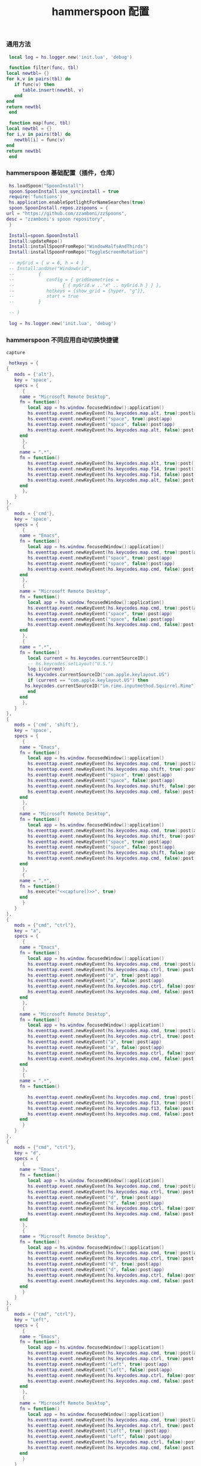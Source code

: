 #+TITLE: hammerspoon 配置
#+AUTHOR: 孙建康（rising.lambda）
#+EMAIL:  rising.lambda@gmail.com

#+DESCRIPTION: A hammerspoon Initialization script, loaded by the init.lua file.
#+PROPERTY:    header-args        :mkdirp yes
#+OPTIONS:     num:nil toc:nil todo:nil tasks:nil tags:nil
#+OPTIONS:     skip:nil author:nil email:nil creator:nil timestamp:nil
#+INFOJS_OPT:  view:nil toc:nil ltoc:t mouse:underline buttons:0 path:http://orgmode.org/org-info.js
*** 通用方法
    #+BEGIN_SRC lua :eval never :exports code :tangle (or (and (eq m/os 'macos) (m/resolve "${m/home.d}/.hammerspoon/functions.lua")) "no") :mkdirp yes
      local log = hs.logger.new('init.lua', 'debug')
      
      function filter(func, tbl)
	 local newtbl= {}
	 for k,v in pairs(tbl) do
	    if func(v) then
	       table.insert(newtbl, v)
	    end
	 end
	 return newtbl
      end
      
      function map(func, tbl)
	 local newtbl = {}
	 for i,v in pairs(tbl) do
	    newtbl[i] = func(v)
	 end
	 return newtbl
      end
    #+END_SRC
*** hammerspoon 基础配置（插件，仓库）
    #+BEGIN_SRC lua :eval never :exports code :tangle (or (and (eq m/os 'macos) (m/resolve "${m/home.d}/.hammerspoon/init.lua")) "no") :mkdirp yes :noweb yes :link comment
      hs.loadSpoon("SpoonInstall")
      spoon.SpoonInstall.use_syncinstall = true
      require('functions')
      hs.application.enableSpotlightForNameSearches(true)
      spoon.SpoonInstall.repos.zzspoons = {
	 url = "https://github.com/zzamboni/zzSpoons",
	 desc = "zzamboni's spoon repository",
      }
      
      Install=spoon.SpoonInstall
      Install:updateRepo()
      Install:installSpoonFromRepo("WindowHalfsAndThirds")
      Install:installSpoonFromRepo("ToggleScreenRotation")
      
      -- myGrid = { w = 6, h = 4 }
      -- Install:andUse("WindowGrid",
      -- 		 {
      -- 		    config = { gridGeometries =
      -- 				  { { myGrid.w .."x" .. myGrid.h } } },
      -- 		    hotkeys = {show_grid = {hyper, "g"}},
      -- 		    start = true
      -- 		 }
      
      -- )
      
      log = hs.logger.new('init.lua', 'debug')
    #+END_SRC
*** hammerspoon 不同应用自动切换快捷键
    #+NAME: capture
    #+BEGIN_SRC elisp :var capture=(m/resolve "${m/conf.d}/bin/capture")
      capture
    #+END_SRC
    #+BEGIN_SRC lua :eval never :exports code :tangle (or (and (eq m/os 'macos) (m/resolve "${m/home.d}/.hammerspoon/init.lua")) "no") :mkdirp yes :noweb yes :link comment 
      hotkeys = {
	 {
	    mods = {'alt'},
	    key = 'space',
	    specs = {
	       {
		  name = "Microsoft Remote Desktop",
		  fn = function()
		     local app = hs.window.focusedWindow():application()
		     hs.eventtap.event.newKeyEvent(hs.keycodes.map.alt, true):post(app)
		     hs.eventtap.event.newKeyEvent("space", true):post(app)
		     hs.eventtap.event.newKeyEvent("space", false):post(app)
		     hs.eventtap.event.newKeyEvent(hs.keycodes.map.alt, false):post(app)
		  end
	       },
	       {
		  name = ".*",
		  fn = function()
		     hs.eventtap.event.newKeyEvent(hs.keycodes.map.alt, true):post()
		     hs.eventtap.event.newKeyEvent(hs.keycodes.map.f14, true):post()
		     hs.eventtap.event.newKeyEvent(hs.keycodes.map.f14, false):post()
		     hs.eventtap.event.newKeyEvent(hs.keycodes.map.alt, false):post()	       
		  end
	       },
	    }
	 },
	 {
	    mods = {'cmd'},
	    key = 'space',
	    specs = {
	       {
		  name = "Emacs",
		  fn = function()
		     local app = hs.window.focusedWindow():application()
		     hs.eventtap.event.newKeyEvent(hs.keycodes.map.cmd, true):post(app)
		     hs.eventtap.event.newKeyEvent("space", true):post(app)
		     hs.eventtap.event.newKeyEvent("space", false):post(app)
		     hs.eventtap.event.newKeyEvent(hs.keycodes.map.cmd, false):post(app)
		  end
	       },
	       {
		  name = "Microsoft Remote Desktop",
		  fn = function()
		     local app = hs.window.focusedWindow():application()
		     hs.eventtap.event.newKeyEvent(hs.keycodes.map.cmd, true):post(app)
		     hs.eventtap.event.newKeyEvent("space", true):post(app)
		     hs.eventtap.event.newKeyEvent("space", false):post(app)
		     hs.eventtap.event.newKeyEvent(hs.keycodes.map.cmd, false):post(app)
		  end
	       },
	       {
		  name = ".*",
		  fn = function()
		     local current = hs.keycodes.currentSourceID()
		     -- hs.keycodes.setLayout("U.S.")
		     log.i(current)
		     hs.keycodes.currentSourceID("com.apple.keylayout.US")
		     if (current == "com.apple.keylayout.US") then
			hs.keycodes.currentSourceID("im.rime.inputmethod.Squirrel.Rime")
		     end	       
		  end
	       },
	    }
	 },
	 {
	    mods = {'cmd', 'shift'},
	    key = 'space',
	    specs = {
	       {
		  name = "Emacs",
		  fn = function()
		     local app = hs.window.focusedWindow():application()
		     hs.eventtap.event.newKeyEvent(hs.keycodes.map.cmd, true):post(app)
		     hs.eventtap.event.newKeyEvent(hs.keycodes.map.shift, true):post(app)
		     hs.eventtap.event.newKeyEvent("space", true):post(app)
		     hs.eventtap.event.newKeyEvent("space", false):post(app)
		     hs.eventtap.event.newKeyEvent(hs.keycodes.map.shift, false):post(app)
		     hs.eventtap.event.newKeyEvent(hs.keycodes.map.cmd, false):post(app)
		  end
	       },
	       {
		  name = "Microsoft Remote Desktop",
		  fn = function()
		     local app = hs.window.focusedWindow():application()
		     hs.eventtap.event.newKeyEvent(hs.keycodes.map.cmd, true):post(app)
		     hs.eventtap.event.newKeyEvent(hs.keycodes.map.shift, true):post(app)
		     hs.eventtap.event.newKeyEvent("space", true):post(app)
		     hs.eventtap.event.newKeyEvent("space", false):post(app)
		     hs.eventtap.event.newKeyEvent(hs.keycodes.map.shift, false):post(app)
		     hs.eventtap.event.newKeyEvent(hs.keycodes.map.cmd, false):post(app)
		  end
	       },
	       {
		  name = ".*",
		  fn = function()
		     hs.execute("<<capture()>>", true)
		  end
	       }
	    }
	 },
	 {
	    mods = {"cmd", "ctrl"},
	    key = "a",
	    specs = {
	       {
		  name = "Emacs",
		  fn = function()
		     local app = hs.window.focusedWindow():application()
		     hs.eventtap.event.newKeyEvent(hs.keycodes.map.cmd, true):post(app)
		     hs.eventtap.event.newKeyEvent(hs.keycodes.map.ctrl, true):post(app)
		     hs.eventtap.event.newKeyEvent("a", true):post(app)
		     hs.eventtap.event.newKeyEvent("a", false):post(app)
		     hs.eventtap.event.newKeyEvent(hs.keycodes.map.ctrl, false):post(app)
		     hs.eventtap.event.newKeyEvent(hs.keycodes.map.cmd, false):post(app)
		  end
	       },
	       {
		  name = "Microsoft Remote Desktop",
		  fn = function()
		     local app = hs.window.focusedWindow():application()
		     hs.eventtap.event.newKeyEvent(hs.keycodes.map.cmd, true):post(app)
		     hs.eventtap.event.newKeyEvent(hs.keycodes.map.ctrl, true):post(app)
		     hs.eventtap.event.newKeyEvent("a", true):post(app)
		     hs.eventtap.event.newKeyEvent("a", false):post(app)
		     hs.eventtap.event.newKeyEvent(hs.keycodes.map.ctrl, false):post(app)
		     hs.eventtap.event.newKeyEvent(hs.keycodes.map.cmd, false):post(app)
		  end
	       },
	       {
		  name = ".*",
		  fn = function()

		     hs.eventtap.event.newKeyEvent(hs.keycodes.map.cmd, true):post()
		     hs.eventtap.event.newKeyEvent(hs.keycodes.map.f13, true):post()
		     hs.eventtap.event.newKeyEvent(hs.keycodes.map.f13, false):post()
		     hs.eventtap.event.newKeyEvent(hs.keycodes.map.cmd, false):post()
		  end
	       }
	    }
	 },
	 {
	    mods = {"cmd", "ctrl"},
	    key = "d",
	    specs = {
	       {
		  name = "Emacs",
		  fn = function()
		     local app = hs.window.focusedWindow():application()
		     hs.eventtap.event.newKeyEvent(hs.keycodes.map.cmd, true):post(app)
		     hs.eventtap.event.newKeyEvent(hs.keycodes.map.ctrl, true):post(app)
		     hs.eventtap.event.newKeyEvent("d", true):post(app)
		     hs.eventtap.event.newKeyEvent("d", false):post(app)
		     hs.eventtap.event.newKeyEvent(hs.keycodes.map.ctrl, false):post(app)
		     hs.eventtap.event.newKeyEvent(hs.keycodes.map.cmd, false):post(app)
		  end
	       },
	       {
		  name = "Microsoft Remote Desktop",
		  fn = function()
		     local app = hs.window.focusedWindow():application()
		     hs.eventtap.event.newKeyEvent(hs.keycodes.map.cmd, true):post(app)
		     hs.eventtap.event.newKeyEvent(hs.keycodes.map.ctrl, true):post(app)
		     hs.eventtap.event.newKeyEvent("d", true):post(app)
		     hs.eventtap.event.newKeyEvent("d", false):post(app)
		     hs.eventtap.event.newKeyEvent(hs.keycodes.map.ctrl, false):post(app)
		     hs.eventtap.event.newKeyEvent(hs.keycodes.map.cmd, false):post(app)
		  end
	       }
	    }
	 },
	 {
	    mods = {"cmd", "ctrl"},
	    key = "Left",
	    specs = {
	       {
		  name = "Emacs",
		  fn = function()
		     local app = hs.window.focusedWindow():application()
		     hs.eventtap.event.newKeyEvent(hs.keycodes.map.cmd, true):post(app)
		     hs.eventtap.event.newKeyEvent(hs.keycodes.map.ctrl, true):post(app)
		     hs.eventtap.event.newKeyEvent("Left", true):post(app)
		     hs.eventtap.event.newKeyEvent("Left", false):post(app)
		     hs.eventtap.event.newKeyEvent(hs.keycodes.map.ctrl, false):post(app)
		     hs.eventtap.event.newKeyEvent(hs.keycodes.map.cmd, false):post(app)
		  end
	       },
	       {
		  name = "Microsoft Remote Desktop",
		  fn = function()
		     local app = hs.window.focusedWindow():application()
		     hs.eventtap.event.newKeyEvent(hs.keycodes.map.cmd, true):post(app)
		     hs.eventtap.event.newKeyEvent(hs.keycodes.map.ctrl, true):post(app)
		     hs.eventtap.event.newKeyEvent("Left", true):post(app)
		     hs.eventtap.event.newKeyEvent("Left", false):post(app)
		     hs.eventtap.event.newKeyEvent(hs.keycodes.map.ctrl, false):post(app)
		     hs.eventtap.event.newKeyEvent(hs.keycodes.map.cmd, false):post(app)
		  end
	       }
	    }
	 },
	 {
	    mods = {"cmd", "ctrl"},
	    key = "Right",
	    specs = {
	       {
		  name = "Emacs",
		  fn = function()
		     local app = hs.window.focusedWindow():application()
		     hs.eventtap.event.newKeyEvent(hs.keycodes.map.cmd, true):post(app)
		     hs.eventtap.event.newKeyEvent(hs.keycodes.map.ctrl, true):post(app)
		     hs.eventtap.event.newKeyEvent("Right", true):post(app)
		     hs.eventtap.event.newKeyEvent("Right", false):post(app)
		     hs.eventtap.event.newKeyEvent(hs.keycodes.map.ctrl, false):post(app)
		     hs.eventtap.event.newKeyEvent(hs.keycodes.map.cmd, false):post(app)
		  end
	       },
	       {
		  name = "Microsoft Remote Desktop",
		  fn = function()
		     local app = hs.window.focusedWindow():application()
		     hs.eventtap.event.newKeyEvent(hs.keycodes.map.cmd, true):post(app)
		     hs.eventtap.event.newKeyEvent(hs.keycodes.map.ctrl, true):post(app)
		     hs.eventtap.event.newKeyEvent("Right", true):post(app)
		     hs.eventtap.event.newKeyEvent("Right", false):post(app)
		     hs.eventtap.event.newKeyEvent(hs.keycodes.map.ctrl, false):post(app)
		     hs.eventtap.event.newKeyEvent(hs.keycodes.map.cmd, false):post(app)
		  end
	       }
	    }
	 },
	 {
	    mods = {"cmd", "ctrl"},
	    key = "Up",
	    specs = {
	       {
		  name = "Emacs",
		  fn = function()
		     local app = hs.window.focusedWindow():application()
		     hs.eventtap.event.newKeyEvent(hs.keycodes.map.cmd, true):post(app)
		     hs.eventtap.event.newKeyEvent(hs.keycodes.map.ctrl, true):post(app)
		     hs.eventtap.event.newKeyEvent("Up", true):post(app)
		     hs.eventtap.event.newKeyEvent("Up", false):post(app)
		     hs.eventtap.event.newKeyEvent(hs.keycodes.map.ctrl, false):post(app)
		     hs.eventtap.event.newKeyEvent(hs.keycodes.map.cmd, false):post(app)
		  end
	       },
	       {
		  name = "Microsoft Remote Desktop",
		  fn = function()
		     local app = hs.window.focusedWindow():application()
		     hs.eventtap.event.newKeyEvent(hs.keycodes.map.cmd, true):post(app)
		     hs.eventtap.event.newKeyEvent(hs.keycodes.map.ctrl, true):post(app)
		     hs.eventtap.event.newKeyEvent("Up", true):post(app)
		     hs.eventtap.event.newKeyEvent("Up", false):post(app)
		     hs.eventtap.event.newKeyEvent(hs.keycodes.map.ctrl, false):post(app)
		     hs.eventtap.event.newKeyEvent(hs.keycodes.map.cmd, false):post(app)
		  end
	       },
	    }
	 },
	 {
	    mods = {"cmd", "ctrl"},
	    key = "Down",
	    specs = {
	       {
		  name = "Emacs",
		  fn = function()
		     local app = hs.window.focusedWindow():application()
		     hs.eventtap.event.newKeyEvent(hs.keycodes.map.cmd, true):post(app)
		     hs.eventtap.event.newKeyEvent(hs.keycodes.map.ctrl, true):post(app)
		     hs.eventtap.event.newKeyEvent("Down", true):post(app)
		     hs.eventtap.event.newKeyEvent("Down", false):post(app)
		     hs.eventtap.event.newKeyEvent(hs.keycodes.map.ctrl, false):post(app)
		     hs.eventtap.event.newKeyEvent(hs.keycodes.map.cmd, false):post(app)
		  end
	       },
	       {
		  name = "Microsoft Remote Desktop",
		  fn = function()
		     local app = hs.window.focusedWindow():application()
		     hs.eventtap.event.newKeyEvent(hs.keycodes.map.cmd, true):post(app)
		     hs.eventtap.event.newKeyEvent(hs.keycodes.map.ctrl, true):post(app)
		     hs.eventtap.event.newKeyEvent("Down", true):post(app)
		     hs.eventtap.event.newKeyEvent("Down", false):post(app)
		     hs.eventtap.event.newKeyEvent(hs.keycodes.map.ctrl, false):post(app)
		     hs.eventtap.event.newKeyEvent(hs.keycodes.map.cmd, false):post(app)
		  end
	       }
	    }
	 },
	 {
	    mods = {"cmd", "ctrl", "alt"},
	    key = "Up",
	    specs = {
	       {
		  name = "Emacs",
		  fn = function()
		     local app = hs.window.focusedWindow():application()
		     hs.eventtap.event.newKeyEvent(hs.keycodes.map.cmd, true):post(app)
		     hs.eventtap.event.newKeyEvent(hs.keycodes.map.ctrl, true):post(app)
		     hs.eventtap.event.newKeyEvent(hs.keycodes.map.alt, true):post(app)
		     hs.eventtap.event.newKeyEvent("Up", true):post(app)
		     hs.eventtap.event.newKeyEvent("Up", false):post(app)
		     hs.eventtap.event.newKeyEvent(hs.keycodes.map.alt, false):post(app)
		     hs.eventtap.event.newKeyEvent(hs.keycodes.map.ctrl, false):post(app)
		     hs.eventtap.event.newKeyEvent(hs.keycodes.map.cmd, false):post(app)
		  end
	       },
	       {
		  name = "Microsoft Remote Desktop",
		  fn = function()
		     local app = hs.window.focusedWindow():application()
		     hs.eventtap.event.newKeyEvent(hs.keycodes.map.cmd, true):post(app)
		     hs.eventtap.event.newKeyEvent(hs.keycodes.map.ctrl, true):post(app)
		     hs.eventtap.event.newKeyEvent(hs.keycodes.map.alt, true):post(app)
		     hs.eventtap.event.newKeyEvent("Up", true):post(app)
		     hs.eventtap.event.newKeyEvent("Up", false):post(app)
		     hs.eventtap.event.newKeyEvent(hs.keycodes.map.alt, false):post(app)
		     hs.eventtap.event.newKeyEvent(hs.keycodes.map.ctrl, false):post(app)
		     hs.eventtap.event.newKeyEvent(hs.keycodes.map.cmd, false):post(app)
		  end
	       },
	    }
	 },
	 {
	    mods = {"cmd", "ctrl", "alt"},
	    key = "f",
	    specs = {
	       {
		  name = "Emacs",
		  fn = function()
		     local app = hs.window.focusedWindow():application()
		     hs.eventtap.event.newKeyEvent(hs.keycodes.map.cmd, true):post(app)
		     hs.eventtap.event.newKeyEvent(hs.keycodes.map.ctrl, true):post(app)
		     hs.eventtap.event.newKeyEvent(hs.keycodes.map.alt, true):post(app)
		     hs.eventtap.event.newKeyEvent("f", true):post(app)
		     hs.eventtap.event.newKeyEvent("f", false):post(app)
		     hs.eventtap.event.newKeyEvent(hs.keycodes.map.alt, false):post(app)
		     hs.eventtap.event.newKeyEvent(hs.keycodes.map.ctrl, false):post(app)
		     hs.eventtap.event.newKeyEvent(hs.keycodes.map.cmd, false):post(app)
		  end
	       },
	       {
		  name = "Microsoft Remote Desktop",
		  fn = function()
		     local app = hs.window.focusedWindow():application()
		     hs.eventtap.event.newKeyEvent(hs.keycodes.map.cmd, true):post(app)
		     hs.eventtap.event.newKeyEvent(hs.keycodes.map.ctrl, true):post(app)
		     hs.eventtap.event.newKeyEvent(hs.keycodes.map.alt, true):post(app)
		     hs.eventtap.event.newKeyEvent("f", true):post(app)
		     hs.eventtap.event.newKeyEvent("f", false):post(app)
		     hs.eventtap.event.newKeyEvent(hs.keycodes.map.alt, false):post(app)
		     hs.eventtap.event.newKeyEvent(hs.keycodes.map.ctrl, false):post(app)
		     hs.eventtap.event.newKeyEvent(hs.keycodes.map.cmd, false):post(app)
		  end
	       }
	    }
	 },
	 {
	    mods = {"cmd", "alt"},
	    key = "c",
	    specs = {
	       {
		  name = "Emacs",
		  fn = function()
		     local app = hs.window.focusedWindow():application()
		     hs.eventtap.event.newKeyEvent(hs.keycodes.map.cmd, true):post(app)
		     hs.eventtap.event.newKeyEvent(hs.keycodes.map.alt, true):post(app)
		     hs.eventtap.event.newKeyEvent("c", true):post(app)
		     hs.eventtap.event.newKeyEvent("c", false):post(app)
		     hs.eventtap.event.newKeyEvent(hs.keycodes.map.alt, false):post(app)
		     hs.eventtap.event.newKeyEvent(hs.keycodes.map.cmd, false):post(app)
		  end
	       },
	       {
		  name = "Microsoft Remote Desktop",
		  fn = function()
		     local app = hs.window.focusedWindow():application()
		     hs.eventtap.event.newKeyEvent(hs.keycodes.map.cmd, true):post(app)
		     hs.eventtap.event.newKeyEvent(hs.keycodes.map.alt, true):post(app)
		     hs.eventtap.event.newKeyEvent("c", true):post(app)
		     hs.eventtap.event.newKeyEvent("c", false):post(app)
		     hs.eventtap.event.newKeyEvent(hs.keycodes.map.alt, false):post(app)
		     hs.eventtap.event.newKeyEvent(hs.keycodes.map.cmd, false):post(app)
		  end
	       }
	    }
	 },
	 {
	    mods = {"cmd"},
	    key = "\\",
	    specs = {
	       {
		  name = "Emacs",
		  fn = function()
		     local app = hs.window.focusedWindow():application()
		     hs.eventtap.event.newKeyEvent(hs.keycodes.map.cmd, true):post(app)
		     hs.eventtap.event.newKeyEvent("\\", true):post(app)
		     hs.eventtap.event.newKeyEvent("\\", false):post(app)
		     hs.eventtap.event.newKeyEvent(hs.keycodes.map.cmd, false):post(app)
		  end
	       },
	       {
		  name = "Microsoft Remote Desktop",
		  fn = function()
		     local app = hs.window.focusedWindow():application()
		     hs.eventtap.event.newKeyEvent(hs.keycodes.map.cmd, true):post(app)
		     hs.eventtap.event.newKeyEvent("\\", true):post(app)
		     hs.eventtap.event.newKeyEvent("\\", false):post(app)
		     hs.eventtap.event.newKeyEvent(hs.keycodes.map.cmd, false):post(app)
		  end
	       },
	    }
	 }
      }

      function hks(name, etype, app)
	 if (etype == hs.application.watcher.activated) then
	    for k, v in pairs(hotkeys) do
	       hs.hotkey.disableAll(v.mods, v.key)
	    end

	    hs.loadSpoon("WindowHalfsAndThirds");
	    spoon.WindowHalfsAndThirds:bindHotkeys(spoon.WindowHalfsAndThirds.defaultHotkeys)


	    for k, v in pairs (hotkeys) do
	       local hk = filter(
		  function(item)
		     return string.match(name:lower(), item.name:lower()) 
		  end,
		  v.specs)

	       if next(hk) ~= nil then
		  hs.hotkey.new(v.mods, v.key, nil,  hk[1].fn):enable()
	       end
	    end
	 end
      end

      hkWatcher = hs.application.watcher.new(hks)
      hkWatcher:start()
    #+END_SRC
*** hammerspoon 根据不同应用自动切换输入法
    #+BEGIN_SRC lua :eval never :exports code :tangle (or (and (eq m/os 'macos) (m/resolve "${m/home.d}/.hammerspoon/init.lua")) "no") :mkdirp yes :noweb yes :link comment
      apps = {
	 {
	    name = 'Emacs',
	    im = 'EN'
	 },
	 {
	    name = 'Google Chrome',
	    im = 'EN'
	 },
	 {
	    name = 'Wechat',
	    im = 'CN'
	 },
	 {
	    name = 'DingTalk',
	    im = 'CN'
	 },
	 {
	    name = 'OmniFocus',
	    im = 'CN'
	 },
	 {
	    name = 'Numbers',
	    im = 'CN'
	 },
	 {
	    name = 'Pages',
	    im = 'CN'
	 },
	 {
	    name = 'Keynote',
	    im = 'CN'
	 },
	 {
	    name = 'Xmind',
	    im = 'CN'
	 },
	 {
	    name = 'MacDown',
	    im = 'CN'
	 },
	 {
	    name = 'Microsoft Word',
	    im = 'CN'
	 }
      }
      
      function ims(name, etype, app)
	 if (etype == hs.application.watcher.activated) then
	    config = filter(
	       function(item)
		  return string.match(name:lower(), item.name:lower())
	       end,
	       apps)
      
	    if next(config) ~= nil then
	       local current = hs.keycodes.currentSourceID()
      
	       if (current ~= "im.rime.inputmethod.Squirrel.Rime" and string.match (config [1].im, "CN")) then
		  hs.keycodes.currentSourceID("com.apple.keylayout.US")
		  hs.keycodes.currentSourceID("im.rime.inputmethod.Squirrel.Rime")
	       elseif (current ~= "com.apple.keylayout.US" and string.match (config [1].im, "EN")) then
		  hs.keycodes.currentSourceID("com.apple.keylayout.US")
	       end
	    else
	       hs.keycodes.currentSourceID("com.apple.keylayout.US")
	    end
	 end
      end
      
      -- auto change the im for the application
      imWatcher = hs.application.watcher.new(ims)
      imWatcher:start()
    #+END_SRC
*** 通过服务监听配置番茄
    #+BEGIN_SRC lua :eval never :exports code :tangle (or (and (eq m/os 'macos) (m/resolve "${m/home.d}/.hammerspoon/init.lua")) "no") :mkdirp yes :noweb yes :link comment 
      pomodoro = require("pomodoro").new()
      
      svr =
	 (
	    function ()
	       local svr = hs.httpserver.new(false, false);
	       svr:setInterface("127.0.0.1")
	       svr:setPort(13140)
	       svr:setCallback(
		  function (method, url, headers, body)
		     local payload = hs.json.decode(body)
		     log.i (payload.type, payload.title)
		     if (payload.type == "FOCUSED") then
			pomodoro:focused(payload)
		     elseif (payload.type == "UNFOCUSED") then
			payload.title = "休息"
			pomodoro:unfocused(payload)
		     end
      
		     return "", 200, {}
		  end
	       )
	       svr:start()
	       return svr
	    end
	 )()
      
      hs.notify.new({title='Hammerspoon', informativeText='Ready to rock 🤘'}):send()
    #+END_SRC

*** hammerspoon 番茄工作法
    #+NAME: dndpath
    #+BEGIN_SRC elisp :var path=(m/resolve "${m/home.d}/.local/bin/")
      path
    #+END_SRC
    
    #+BEGIN_SRC lua :eval never :exports code :tangle (or (and (eq m/os 'macos) (m/resolve "${m/home.d}/.hammerspoon/pomodoro.lua")) "no") :mkdirp yes :noweb yes :link comment
      local pomodoro = {}
      
      function pomodoro.new()
	 local o = {}
      
	 setmetatable(o, pomodoro)
	 local mt = {
	    focused = pomodoro.focused,
	    unfocused = pomodoro.unfocused,
	    focus = pomodoro.focus,
	    unfocus = pomodoro.unfocus,
	    timer = nil,
	    canvas =
	       (
		  function ()
		     local w,h = 500, 100;
		     local frame = hs.screen.mainScreen():fullFrame()
		     canvas = hs.drawing.text(hs.geometry.rect(frame.w - w, frame.h - h, w , h), "")
		     canvas:setBehavior(hs.drawing.windowBehaviors["canJoinAllSpaces"])
		     return canvas
		  end
	       )()
	 }
	 pomodoro.__index = mt
	 return o
      end
      
      function pomodoro:show(text)
	 self.canvas:show()
	 local content = hs.styledtext.new(
	    text,
	    {
	       font = {
		  name = "Heiti SC",
		  size = 30
	       },
	       color = hs.drawing.color.asRGB({hex= "#f8d25c", alpha= 1}),
	       --         backgroundColor = hs.drawinng.color.asRGB({hex= "#ffffff", alpha= 1}),
	       paragraphStyle = {
		  alignment = "right",
	       }
	    }
	 )
	 local frame = hs.screen.mainScreen():fullFrame()
	 local ts = hs.drawing.getTextDrawingSize(content)
	 local padding = {
	    right = 16,
	    bottom = 16
	 }
	 local ok, object, descriptor = hs.osascript.applescript([[
	    global dock_showed
	    global dock_width
	    global dock_height
	    set dock_height to 0
	    set dock_width to 0
	    tell application "System Events"
		    set dock_showed to false
		    tell dock preferences
			    set dock_showed to not autohide
		    end tell
		    tell process "Dock"
			    if (dock_showed) then
				    set dock_dimensions to size in list 1
				    set dock_width to item 1 of dock_dimensions
				    set dock_height to item 2 of dock_dimensions
			    end if
		    end tell
	    end tell
	    return dock_height
	 ]])
      
	 if (ok) then
	    self.canvas:setTopLeft(hs.geometry.point(frame.w - ts.w - padding.right, frame.h - object - ts.h  - padding.bottom))
	 else
	    self.canvas:setTopLeft(hs.geometry.point(frame.w - ts.w - padding.right, frame.h - ts.h  - padding.bottom))
	 end
      
      
	 self.canvas:setSize(hs.geometry.size (ts.w + padding.right, ts.h + padding.bottom))
	 self.canvas:setStyledText(content)
      end
      
      function dnd(status)
	 if(status) then
	    hs.execute("<<dndpath()>>" .. "/dnd_on")
	 else
	    hs.execute("<<dndpath()>>" .. "/dnd_off")
	 end
      end
      
      function pomodoro:focused(config)
	 hs.notify.new(
	    function()
	    end,
	    {
	       title = "Pomodoro",
	       informativeText = "任务已经开始，加油吧！！！",
	       subTitle = "",
	       autoWithdraw = true,
	       withdrawAfter = 3,
	    }
	 ):send()
      
      
	 if(self.timer ~= nil) then
	    self.timer:stop()
	 end
	 local tick = tonumber(config.duration) * 60
	 self.timer = hs.timer.doUntil(
	    function()
	       return tick <= 0
	    end,
	    function()
	       tick = tick - 1
	       pomodoro.show(self, config.title .. "[" .. math.floor(tick/60) .. ":" .. string.format("%02d", tick % 60) .. "]")
	    end,
	    1
	 ):fire():start()
	 dnd(true)
	 hs.notify.withdrawAll()
      end
      
      
      function pomodoro:unfocused(config)
	 dnd(false)
	 hs.notify.withdrawAll()
	 hs.notify.new(
	    function()
	    end,
	    {
	       title = "Pomodoro",
	       informativeText = "任务已经结束，休息一会儿吧！！！",
	       subTitle = "休息吧",
	       autoWithdraw = true,
	       withdrawAfter = 3,
	    }
	 ):send()
      
	 if(self.timer ~= nil) then
	    self.timer:stop()
	 end
      
	 local tick = tonumber(config.duration) * 60
	 self.timer = hs.timer.doUntil(
	    function()
	       return tick <= 0
	    end,
	    function()
	       tick = tick - 1
	       if (tick > 0) then
		  pomodoro.show(self, config.title .. "[" .. math.floor(tick/60) .. ":" .. string.format("%02d", tick % 60) .. "]")
	       else
		  pomodoro.show(self, "准备工作吧？")
		  hs.notify.new(
		     function()
			local emacs = hs.appfinder.appFromName("Emacs")
			local agenda = function(app)
      
			   hs.eventtap.event.newKeyEvent(hs.keycodes.map.ctrl, true):post(app)
			   hs.eventtap.event.newKeyEvent("g", true):post(app)
			   hs.eventtap.event.newKeyEvent("g", false):post(app)
			   hs.eventtap.event.newKeyEvent(hs.keycodes.map.ctrl, false):post(app)
      
			   hs.eventtap.event.newKeyEvent(hs.keycodes.map.ctrl, true):post(app)
			   hs.eventtap.event.newKeyEvent("g", true):post(app)
			   hs.eventtap.event.newKeyEvent("g", false):post(app)
			   hs.eventtap.event.newKeyEvent(hs.keycodes.map.ctrl, false):post(app)
      
			   hs.eventtap.event.newKeyEvent(hs.keycodes.map.ctrl, true):post(app)
			   hs.eventtap.event.newKeyEvent("c", true):post(app)
			   hs.eventtap.event.newKeyEvent("c", false):post(app)
			   hs.eventtap.event.newKeyEvent(hs.keycodes.map.ctrl, false):post(app)
      
			   hs.eventtap.event.newKeyEvent("a", true):post(app)
			   hs.eventtap.event.newKeyEvent("a", false):post(app)
      
			   hs.eventtap.event.newKeyEvent("a", true):post(app)
			   hs.eventtap.event.newKeyEvent("a", false):post(app)
      
			   hs.eventtap.event.newKeyEvent("r", true):post(app)
			   hs.eventtap.event.newKeyEvent("r", false):post(app)
			end
			if (emacs == nil) then
			   emacs = hs.application.open("Emacs")
			end
      
			emacs:activate()
			hs.timer.doAfter(
			   2,
			   function()
			      agenda(emacs)
			   end
			)
      
		     end,
		     {
			title = "Pomodoro",
			informativeText = "开始工作吧？",
			autoWithdraw = true,
			withdrawAfter = 36000,
			alwaysPresent = true,
			hasActionButton = true,
			actionButtonTitle = "好"
		     }
		  ):send()
	       end
	    end,
	    1
	 ):fire():start()
      end
      
      return pomodoro
    #+END_SRC

